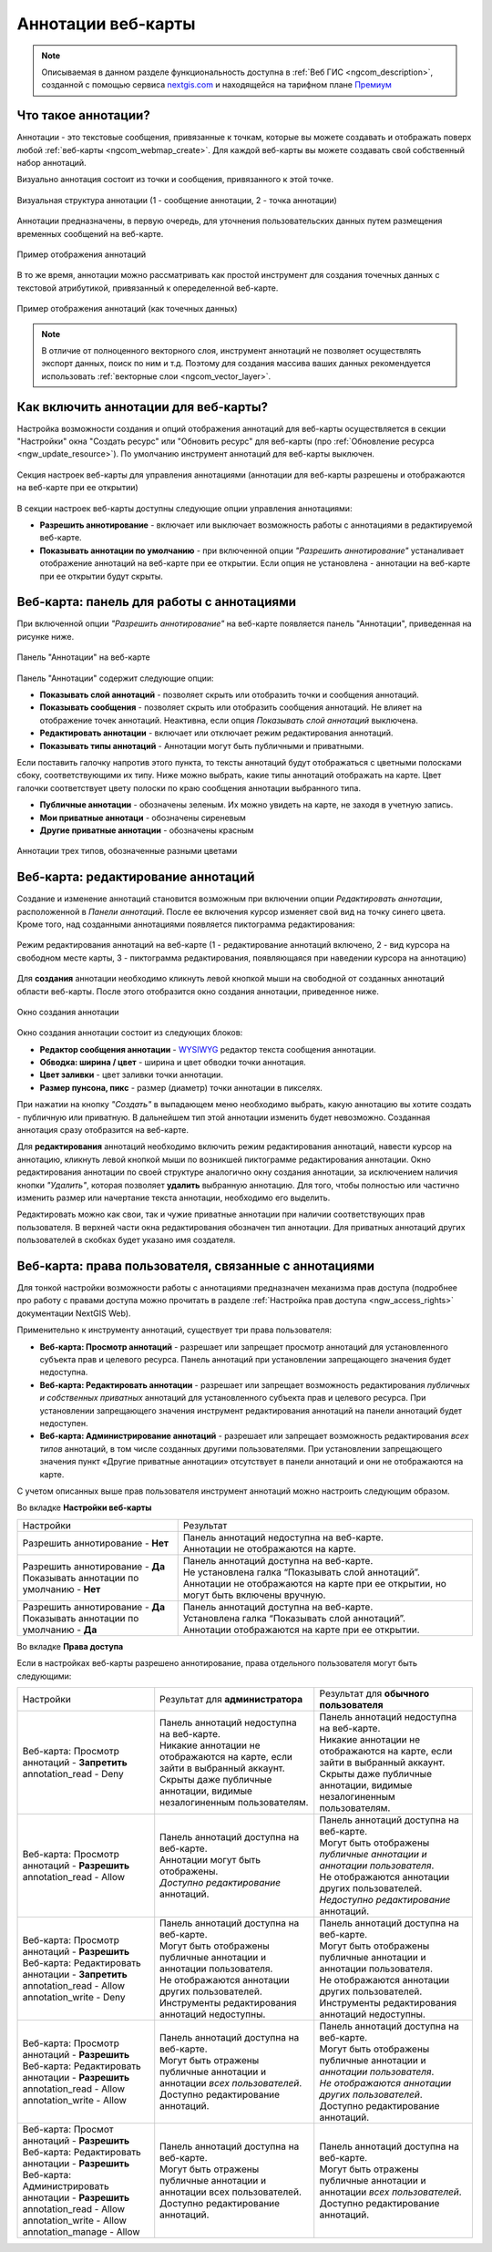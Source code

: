.. _ngcom_annotation:

.. _nextgis.com: http://nextgis.com/
.. _WYSIWYG: https://ru.wikipedia.org/wiki/WYSIWYG
.. role:: raw-html(raw)
    :format: html

Аннотации веб-карты
===================

.. note::
    Описываемая в данном разделе функциональность доступна в :ref:`Веб ГИС <ngcom_description>`,
    созданной с помощью сервиса nextgis.com_ и
    находящейся на тарифном плане `Премиум <http://nextgis.ru/pricing/#premium/>`_

Что такое аннотации?
~~~~~~~~~~~~~~~~~~~~
Аннотации - это текстовые сообщения, привязанные к точкам, которые вы можете создавать
и отображать поверх любой :ref:`веб-карты <ngcom_webmap_create>`. Для каждой веб-карты
вы можете создавать свой собственный набор аннотаций.

Визуально аннотация состоит из точки и сообщения, привязанного к этой точке.

.. figure:: _static/ann_annotation_structure_new.png
   :name: ann_messages_example
   :align: center
   :width: 20cm

   Визуальная структура аннотации (1 - сообщение аннотации, 2 - точка аннотации)

Аннотации предназначены, в первую очередь, для уточнения пользовательских данных путем
размещения временных сообщений на веб-карте.

.. figure:: _static/ann_messages_example_ru.png
   :name: ann_messages_example
   :align: center
   :width: 20cm

   Пример отображения аннотаций

В то же время, аннотации можно рассматривать как простой инструмент для создания
точечных данных с текстовой атрибутикой, привязанный к опеределенной веб-карте.

.. figure:: _static/ann_data_example_ru.png
   :name: ann_data_example
   :align: center
   :width: 20cm

   Пример отображения аннотаций (как точечных данных)

.. note::
    В отличие от полноценного векторного слоя, инструмент аннотаций не позволяет осуществлять экспорт данных, поиск по ним и т.д.
    Поэтому для создания массива ваших данных рекомендуется использовать :ref:`векторные слои <ngcom_vector_layer>`.

Как включить аннотации для веб-карты?
~~~~~~~~~~~~~~~~~~~~~~~~~~~~~~~~~~~~~

Настройка возможности создания и опций отображения аннотаций для веб-карты осуществляется в секции "Настройки" окна
"Создать ресурс" или "Обновить ресурс" для веб-карты (про :ref:`Обновление ресурса <ngw_update_resource>`). По умолчанию
инструмент аннотаций для веб-карты выключен.

.. figure:: _static/ann_settings_ru.png
   :name: ann_settings
   :align: center
   :width: 16cm

   Секция настроек веб-карты для управления аннотациями (аннотации для веб-карты разрешены и отображаются на веб-карте при ее открытии)

В секции настроек веб-карты доступны следующие опции управления аннотациями:

- **Разрешить аннотирование** - включает или выключает возможность работы с аннотациями в редактируемой веб-карте.
- **Показывать аннотации по умолчанию** - при включенной опции *"Разрешить аннотирование"* устаналивает отображение аннотаций на веб-карте при ее открытии. Если опция не установлена - аннотации на веб-карте при ее открытии будут скрыты.

Веб-карта: панель для работы с аннотациями
~~~~~~~~~~~~~~~~~~~~~~~~~~~~~~~~~~~~~~~~~~

При включенной опции *"Разрешить аннотирование"* на веб-карте появляется панель "Аннотации", приведенная на рисунке ниже.

.. figure:: _static/ann_panel_ru.png
   :name: ann_panel
   :align: center
   :width: 20cm

   Панель "Аннотации" на веб-карте

Панель "Аннотации" содержит следующие опции:

- **Показывать слой аннотаций** - позволяет скрыть или отобразить точки и сообщения аннотаций.
- **Показывать сообщения** - позволяет скрыть или отобразить сообщения аннотаций. Не влияет на отображение точек аннотаций. Неактивна, если опция *Показывать слой аннотаций* выключена.
- **Редактировать аннотации** - включает или отключает режим редактирования аннотаций.

- **Показывать типы аннотаций** - Аннотации могут быть публичными и приватными. 
Если поставить галочку напротив этого пункта, то тексты аннотаций будут отображаться с цветными полосками сбоку, соответствующими их типу.
Ниже можно выбрать, какие типы аннотаций отображать на карте. Цвет галочки соответствует цвету полоски по краю сообщения аннотации выбранного типа.

- **Публичные аннотации** - обозначены зеленым. Их можно увидеть на карте, не заходя в учетную запись.
- **Мои приватные аннотаци** - обозначены сиреневым
- **Другие приватные аннотации** - обозначены красным

.. figure:: _static/ann_types_ru.png
   :name: ann_types_ru
   :align: center
   :width: 20cm
   
   Аннотации трех типов, обозначенные разными цветами

Веб-карта: редактирование аннотаций
~~~~~~~~~~~~~~~~~~~~~~~~~~~~~~~~~~~

Создание и изменение аннотаций становится возможным при включении опции *Редактировать аннотации*, расположенной в
*Панели аннотаций*. После ее включения курсор изменяет свой вид на точку синего цвета. Кроме того, над созданными
аннотациями появляется пиктограмма редактирования:

.. figure:: _static/ann_edit_option_ru.png
   :name: ann_edit_option
   :align: center
   :width: 20cm

   Режим редактирования аннотаций на веб-карте (1 - редактирование аннотаций включено, 2 - вид курсора на свободном месте карты, 3 - пиктограмма редактирования, появляющаяся при наведении курсора на аннотацию)

Для **создания** аннотации необходимо кликнуть левой кнопкой мыши на свободной от созданных аннотаций области веб-карты.
После этого отобразится окно создания аннотации, приведенное ниже.

.. figure:: _static/ann_create_ru.png
   :name: ann_create
   :align: center
   :width: 13cm

   Окно создания аннотации

Окно создания аннотации состоит из следующих блоков:

- **Редактор сообщения аннотации** - WYSIWYG_ редактор текста сообщения аннотации.
- **Обводка: ширина / цвет** - ширина и цвет обводки точки аннотация.
- **Цвет заливки** - цвет заливки точки аннотации.
- **Размер пунсона, пикс** - размер (диаметр) точки аннотации в пикселях.

При нажатии на кнопку *"Создать"* в выпадающем меню необходимо выбрать, какую аннотацию вы хотите создать - публичную или приватную. В дальнейшем тип этой аннотации изменить будет невозможно. Созданная аннотация сразу отобразится на веб-карте.

Для **редактирования** аннотаций необходимо включить режим редактирования аннотаций, навести курсор на аннотацию,
кликнуть левой кнопкой мыши по возникшей пиктограмме редактирования аннотации. Окно редактирования аннотации
по своей структуре аналогично окну создания аннотации, за исключением наличия кнопки *"Удалить"*, которая позволяет
**удалить** выбранную аннотацию. Для того, чтобы полностью или частично изменить размер или начертание текста аннотации, необходимо его выделить.

Редактировать можно как свои, так и чужие приватные аннотации при наличии соответствующих прав пользователя. В верхней части окна редактирования обозначен тип аннотации. Для приватных аннотаций других пользователей в скобках будет указано имя создателя.

Веб-карта: права пользователя, связанные с аннотациями
~~~~~~~~~~~~~~~~~~~~~~~~~~~~~~~~~~~~~~~~~~~~~~~~~~~~~~

Для тонкой настройки возможности работы с аннотациями предназначен механизма прав доступа (подробнее
про работу с правами доступа можно прочитать в разделе :ref:`Настройка прав доступа <ngw_access_rights>` документации NextGIS Web).

Применительно к инструменту аннотаций, существует три права пользователя:

- **Веб-карта: Просмотр аннотаций** - разрешает или запрещает просмотр аннотаций для установленного субъекта прав и целевого ресурса. Панель аннотаций при установлении запрещающего значения будет недоступна.
- **Веб-карта: Редактировать аннотации** - разрешает или запрещает возможность редактирования *публичных и собственных приватных* аннотаций для установленного субъекта прав и целевого ресурса. При установлении запрещающего значения инструмент редактирования аннотаций на панели аннотаций будет недоступен.
- **Веб-карта: Администрирование аннотаций** - разрешает или запрещает возможность редактирования *всех типов* аннотаций, в том числе созданных другими пользователями. При установлении запрещающего значения пункт «Другие приватные аннотации» отсутствует в панели аннотаций и они не отображаются на карте.

С учетом описанных выше прав пользователя инструмент аннотаций можно настроить следующим образом.

Во вкладке **Настройки веб-карты**

.. list-table::

   * - Настройки
     - Результат
   * - | Разрешить аннотирование - **Нет**
     - | Панель аннотаций недоступна на веб-карте.
       | Аннотации не отображаются на карте.
   * - | Разрешить аннотирование - **Да**
       | Показывать аннотации по умолчанию - **Нет**
     - | Панель аннотаций доступна на веб-карте.
       | Не установлена галка “Показывать слой аннотаций”.
       | Аннотации не отображаются на карте при ее открытии, но могут быть включены вручную.
   * - | Разрешить аннотирование - **Да**
       | Показывать аннотации по умолчанию - **Да**
     - | Панель аннотаций доступна на веб-карте.
       | Установлена галка “Показывать слой аннотаций”.
       | Аннотации отображаются на карте при ее открытии.

Во вкладке **Права доступа**

Если в настройках веб-карты разрешено аннотирование, права отдельного пользователя могут быть следующими:

.. list-table::

   * - Настройки
     - Результат для **администратора**
     - Результат для **обычного пользователя**
   * - | Веб-карта: Просмотр аннотаций - **Запретить**
       | annotation_read - Deny
     - | Панель аннотаций недоступна на веб-карте.
       | Никакие аннотации не отображаются на карте, если зайти в выбранный аккаунт. 
       | Скрыты даже публичные аннотации, видимые незалогиненным пользователям.
     - | Панель аннотаций недоступна на веб-карте.
       | Никакие аннотации не отображаются на карте, если зайти в выбранный аккаунт. 
       | Скрыты даже публичные аннотации, видимые незалогиненным пользователям.
   * - | Веб-карта: Просмотр аннотаций - **Разрешить**
       | annotation_read - Allow
     - | Панель аннотаций доступна на веб-карте.
       | Аннотации могут быть отображены.
       | *Доступно редактирование* аннотаций.
     - | Панель аннотаций доступна на веб-карте.
       | Могут быть отображены *публичные аннотации и аннотации пользователя*.
       | Не отображаются аннотации других пользователей.
       | *Недоступно редактирование* аннотаций.
   * - | Веб-карта: Просмотр аннотаций - **Разрешить**
       | Веб-карта: Редактировать аннотации - **Запретить**
       | annotation_read - Allow
       | annotation_write - Deny
     - | Панель аннотаций доступна на веб-карте.
       | Могут быть отображены публичные аннотации и аннотации пользователя.
       | Не отображаются аннотации других пользователей.
       | Инструменты редактирования аннотаций недоступны.
     - | Панель аннотаций доступна на веб-карте.
       | Могут быть отображены публичные аннотации и аннотации пользователя.
       | Не отображаются аннотации других пользователей.
       | Инструменты редактирования аннотаций недоступны.
   * - | Веб-карта: Просмотр аннотаций - **Разрешить**
       | Веб-карта: Редактировать аннотации - **Разрешить**
       | annotation_read - Allow
       | annotation_write - Allow
     - | Панель аннотаций доступна на веб-карте.
       | Могут быть отражены публичные аннотации и аннотации *всех пользователей*.
       | Доступно редактирование аннотаций.
     - | Панель аннотаций доступна на веб-карте.
       | Могут быть отображены публичные аннотации и *аннотации пользователя*.
       | *Не отображаются аннотации других пользователей*.
       | Доступно редактирование аннотаций.
   * - | Веб-карта: Просмот аннотаций - **Разрешить**
       | Веб-карта: Редактировать аннотации - **Разрешить**
       | Веб-карта: Администрировать аннотации - **Разрешить**
       | annotation_read - Allow
       | annotation_write - Allow
       | annotation_manage - Allow
     - | Панель аннотаций доступна на веб-карте.
       | Могут быть отражены публичные аннотации и аннотации всех пользователей.
       | Доступно редактирование аннотаций.
     - | Панель аннотаций доступна на веб-карте.
       | Могут быть отражены публичные аннотации и аннотации *всех пользователей*.
       | Доступно редактирование аннотаций.


